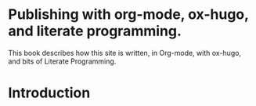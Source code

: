 #+hugo_base_dir: ../hugo
#+hugo_section: /publishing-with-org-mode
#+hugo_weight: 300
#+STARTUP: align

* Publishing with org-mode, ox-hugo, and literate programming.
:PROPERTIES:
:EXPORT_FILE_NAME: _index
:EXPORT_HUGO_CUSTOM_FRONT_MATTER: :linkTitle Publishing with org-mode
:END:

This book describes how this site is written, in Org-mode, with
ox-hugo, and bits of Literate Programming.

* Introduction
:PROPERTIES:
:EXPORT_FILE_NAME: introduction
:END:

